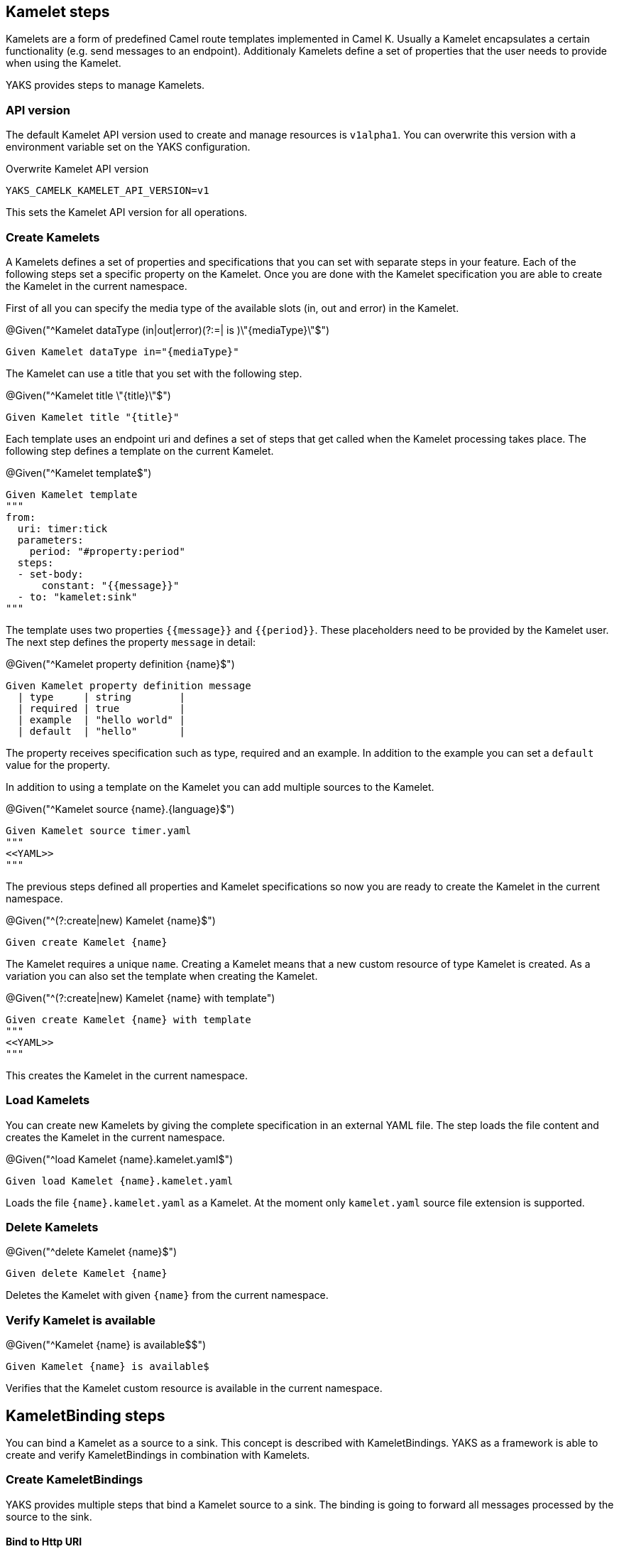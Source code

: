 [[steps-kamelet]]
== Kamelet steps

Kamelets are a form of predefined Camel route templates implemented in Camel K. Usually
a Kamelet encapsulates a certain functionality (e.g. send messages to an endpoint). Additionaly
Kamelets define a set of properties that the user needs to provide when using the Kamelet.

YAKS provides steps to manage Kamelets.

[[kamelet-api-version]]
=== API version

The default Kamelet API version used to create and manage resources is `v1alpha1`. You can overwrite this
version with a environment variable set on the YAKS configuration.

.Overwrite Kamelet API version
[source,bash]
----
YAKS_CAMELK_KAMELET_API_VERSION=v1
----

This sets the Kamelet API version for all operations.

[[kamelet-create]]
=== Create Kamelets

A Kamelets defines a set of properties and specifications that you can set with separate steps in your
feature. Each of the following steps set a specific property on the Kamelet. Once you are done with the Kamelet
specification you are able to create the Kamelet in the current namespace.

First of all you can specify the media type of the available slots (in, out and error) in the Kamelet.

.@Given("^Kamelet dataType (in|out|error)(?:=| is )\"{mediaType}\"$")
[source,gherkin]
----
Given Kamelet dataType in="{mediaType}"
----

The Kamelet can use a title that you set with the following step.

.@Given("^Kamelet title \"{title}\"$")
[source,gherkin]
----
Given Kamelet title "{title}"
----

Each template uses an endpoint uri and defines a set of steps that get called when the Kamelet processing takes place.
The following step defines a template on the current Kamelet.

.@Given("^Kamelet template$")
[source,gherkin]
----
Given Kamelet template
"""
from:
  uri: timer:tick
  parameters:
    period: "#property:period"
  steps:
  - set-body:
      constant: "{{message}}"
  - to: "kamelet:sink"
"""
----

The template uses two properties `{{message}}` and `{{period}}`. These placeholders need to be provided by the Kamelet user.
The next step defines the property `message` in detail:

.@Given("^Kamelet property definition {name}$")
[source,gherkin]
----
Given Kamelet property definition message
  | type     | string        |
  | required | true          |
  | example  | "hello world" |
  | default  | "hello"       |
----

The property receives specification such as type, required and an example. In addition to the example you can
set a `default` value for the property.

In addition to using a template on the Kamelet you can add multiple sources to the Kamelet.

.@Given("^Kamelet source {name}.{language}$")
[source,gherkin]
----
Given Kamelet source timer.yaml
"""
<<YAML>>
"""
----

The previous steps defined all properties and Kamelet specifications so now you are ready
to create the Kamelet in the current namespace.

.@Given("^(?:create|new) Kamelet {name}$")
[source,gherkin]
----
Given create Kamelet {name}
----

The Kamelet requires a unique `name`. Creating a Kamelet means that a new custom resource of type Kamelet is created. As a variation
you can also set the template when creating the Kamelet.

.@Given("^(?:create|new) Kamelet {name} with template")
[source,gherkin]
----
Given create Kamelet {name} with template
"""
<<YAML>>
"""
----

This creates the Kamelet in the current namespace.

[[kamelet-load]]
=== Load Kamelets

You can create new Kamelets by giving the complete specification in an external YAML file. The step loads the file content
and creates the Kamelet in the current namespace.

.@Given("^load Kamelet {name}.kamelet.yaml$")
[source,gherkin]
----
Given load Kamelet {name}.kamelet.yaml
----

Loads the file `{name}.kamelet.yaml` as a Kamelet. At the moment only `kamelet.yaml` source file extension is supported.

[[kamelet-delete]]
=== Delete Kamelets

.@Given("^delete Kamelet {name}$")
[source,gherkin]
----
Given delete Kamelet {name}
----

Deletes the Kamelet with given `{name}` from the current namespace.

[[kamelets-state]]
=== Verify Kamelet is available

.@Given("^Kamelet {name} is available$$")
[source,gherkin]
----
Given Kamelet {name} is available$
----

Verifies that the Kamelet custom resource is available in the current namespace.

[[steps-kamelet-binding]]
== KameletBinding steps

You can bind a Kamelet as a source to a sink. This concept is described with KameletBindings. YAKS as a framework
is able to create and verify KameletBindings in combination with Kamelets.

[[kamelet-binding-create]]
=== Create KameletBindings

YAKS provides multiple steps that bind a Kamelet source to a sink. The binding is going to forward all messages
processed by the source to the sink.

==== Bind to Http URI

.@Given("^bind Kamelet {kamelet} to uri {uri}$")
[source,gherkin]
----
Given bind Kamelet {name} to uri {uri}
----

This defines the KameletBinding with the given Kamelet name as source to the given
Http URI as a sink.

==== Bind to Kafka topic

You can bind a Kamelet source to a Kafka topic sink. All messages will be forwarded to the topic.

.@Given("^bind Kamelet {kamelet} to Kafka topic {topic}$")
[source,gherkin]
----
Given bind Kamelet {kamelet} to Kafka topic {topic}
----

==== Bind to Knative channel

Channels are part of the eventing in Knative. Similar to topics in Kafka the
channels hold messages for subscribers.

.@Given("^bind Kamelet {kamelet} to Knative channel {channel}$")
[source,gherkin]
----
Given bind Kamelet {kamelet} to Knative channel {channel}
----

Channels can be backed with different implementations. You can explicitly set the channel type to use
in the binding.

.@Given("^bind Kamelet {kamelet} to Knative channel {channel} of kind {kind}$")
[source,gherkin]
----
Given bind Kamelet {kamelet} to Knative channel {channel} of kind {kind}
----

==== Specify source/sink properties

The KameletBinding may need to specify properties for source and sink. These properties
are defined in the Kamelet source specifications for instance.

You can set properties with values in the following step:

.@Given("^KameletBinding source properties$")
[source,gherkin]
----
Given KameletBinding source properties
  | {property}  | {value} |
----

The Kamelet source that we have used in the examples above has defined a property
`message`. So you can set the property on the binding as follows.

[source,gherkin]
----
Given KameletBinding source properties
  | message  | "Hello world" |
----

The same approach applies to sink properties.

.@Given("^KameletBinding sink properties$")
[source,gherkin]
----
Given KameletBinding sink properties
  | {property}  | {value} |
----

==== Create the binding

The previous steps have defined source and sink of the KameletBinding specification. Now you are ready
to create the KameletBinding in the current namespace.

.@Given("^(?:create|new) KameletBinding {name}$")
[source,gherkin]
----
Given create KameletBinding {name}
----

The KameletBinding receives a unique `name` and uses the previously specified source and sink. Creating a KameletBinding means
that a new custom resource of type KameletBinding is created in the current namespace.

[[kamelet-binding-load]]
=== Load KameletBindings

You can create new KameletBindings by giving the complete specification in an external YAML file. The step loads the file content
and creates the KameletBinding in the current namespace.

.@Given("^load KameletBinding {name}.yaml$")
[source,gherkin]
----
Given load KameletBinding {name}.yaml
----

Loads the file `{name}.yaml` as a KameletBinding. At the moment YAKS only supports `.yaml` source files.

[[kamelet-binding-delete]]
=== Delete KameletBindings

.@Given("^delete KameletBinding {name}$")
[source,gherkin]
----
Given delete KameletBinding {name}
----

Deletes the KameletBinding with given `{name}` from the current namespace.

[[kamelet-bindings-state]]
=== Verify KameletBinding is available

.@Given("^KameletBinding {name} is available$$")
[source,gherkin]
----
Given KameletBinding {name} is available$
----

Verifies that the KameletBinding custom resource is available in the current namespace.

[[kamelets-resources]]
=== Manage Kamelet and KameletBinding resources

The described steps are able to create Kamelet resources on the current Kubernetes namespace.
By default these resources get removed automatically after the test scenario.

The auto removal of Kamelet resources can be turned off with the following step.

.@Given("^Disable auto removal of Kamelet resources$")
[source,gherkin]
----
Given Disable auto removal of Kamelet resources
----

Usually this step is a `Background` step for all scenarios in a feature file. This way multiple scenarios can work on
the very same Kamelet resources and share integrations.

There is also a separate step to explicitly enable the auto removal.

.@Given("^Enable auto removal of Kamelet resources$")
[source,gherkin]
----
Given Enable auto removal of Kamelet resources
----

By default, all Kamelet resources are automatically removed after each scenario.
